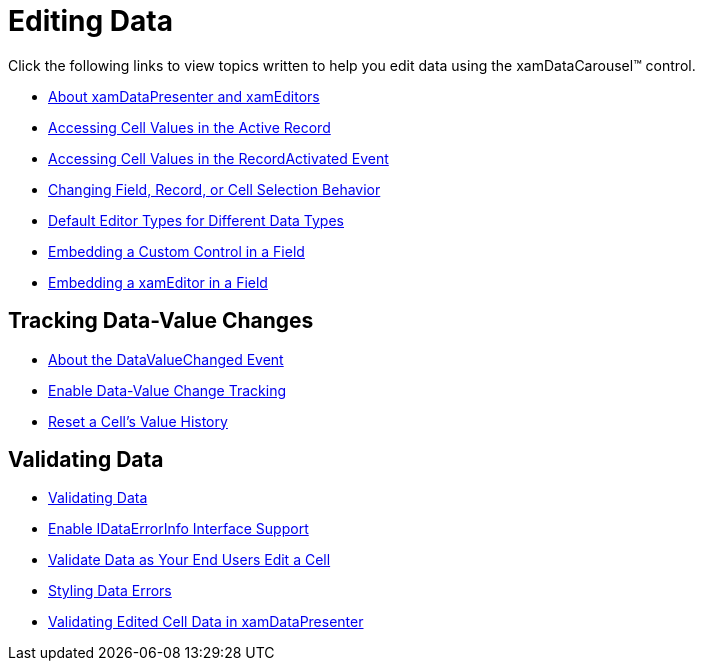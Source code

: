 ﻿////

|metadata|
{
    "name": "xamdatacarousel-editing-data",
    "controlName": ["xamDataPresenter"],
    "tags": [],
    "guid": "{F0380A70-362E-4735-9BF2-A6555C298089}",  
    "buildFlags": [],
    "createdOn": "2012-01-30T19:39:52.6468825Z"
}
|metadata|
////

= Editing Data

Click the following links to view topics written to help you edit data using the xamDataCarousel™ control.

* link:xamdata-about-xamdatapresenter-and-xameditors.html[About xamDataPresenter and xamEditors]
* link:xamdatapresenter-accessing-cell-values-in-the-active-record.html[Accessing Cell Values in the Active Record]
* link:xamdatapresenter-accessing-cell-values-in-the-recordactivated-event.html[Accessing Cell Values in the RecordActivated Event]
* link:xamdata-changing-field-record-cell-selection-behavior.html[Changing Field, Record, or Cell Selection Behavior]
* link:xamdata-default-editor-types-for-different-data-types.html[Default Editor Types for Different Data Types]
* link:xamdatapresenter-embedding-a-custom-control-in-a-field.html[Embedding a Custom Control in a Field]
* link:xamdatapresenter-embedding-a-xameditor-in-a-field.html[Embedding a xamEditor in a Field]

== Tracking Data-Value Changes

* link:xamdatapresenter-about-the-datavaluechanged-event.html[About the DataValueChanged Event]
* link:xamdatapresenter-enable-data-value-change-tracking.html[Enable Data-Value Change Tracking]
* link:xamdatapresenter-reset-a-cells-value-history.html[Reset a Cell's Value History]

== Validating Data

* link:xamdatapresenter-validating-data.html[Validating Data]
* link:xamdatapresenter-enable-idataerrorinfo-interface-support.html[Enable IDataErrorInfo Interface Support]
* link:xamdatapresenter-validate-data-as-your-end-users-edit-a-cell.html[Validate Data as Your End Users Edit a Cell]
* link:xamdatapresenter-styling-data-errors.html[Styling Data Errors]
* link:xamdatapresenter-validating-edited-cell-data-in-xamdatapresenter.html[Validating Edited Cell Data in xamDataPresenter]